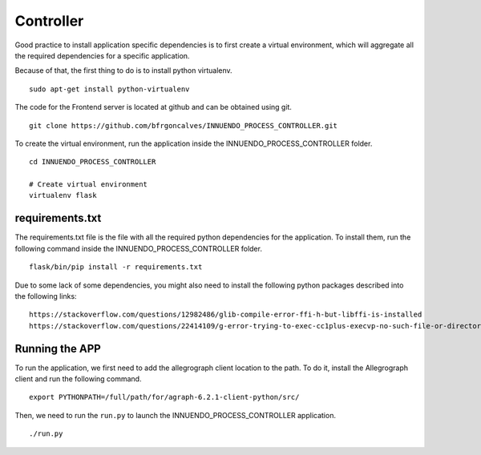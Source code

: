 Controller
==========

Good practice to install application specific dependencies is to first create
a virtual environment, which will aggregate all the required dependencies
for a specific application.

Because of that, the first thing to do is to install python virtualenv.

::

    sudo apt-get install python-virtualenv

The code for the Frontend server is located at github and can be obtained
using git.

::

    git clone https://github.com/bfrgoncalves/INNUENDO_PROCESS_CONTROLLER.git

To create the virtual environment, run the application inside the
INNUENDO_PROCESS_CONTROLLER folder.

::

    cd INNUENDO_PROCESS_CONTROLLER

    # Create virtual environment
    virtualenv flask

requirements.txt
----------------

The requirements.txt file is the file with all the required python
dependencies for the application. To install them, run the following command
inside the INNUENDO_PROCESS_CONTROLLER folder.

::

    flask/bin/pip install -r requirements.txt

Due to some lack of some dependencies, you might also need to install the
following python packages described into the following links:

::

    https://stackoverflow.com/questions/12982486/glib-compile-error-ffi-h-but-libffi-is-installed
    https://stackoverflow.com/questions/22414109/g-error-trying-to-exec-cc1plus-execvp-no-such-file-or-directory

Running the APP
---------------

To run the application, we first need to add the allegrograph client location
to the path. To do it, install the Allegrograph client and run the following
command.

::

    export PYTHONPATH=/full/path/for/agraph-6.2.1-client-python/src/


Then, we need to run the ``run.py`` to launch the INNUENDO_PROCESS_CONTROLLER
application.

::

    ./run.py
